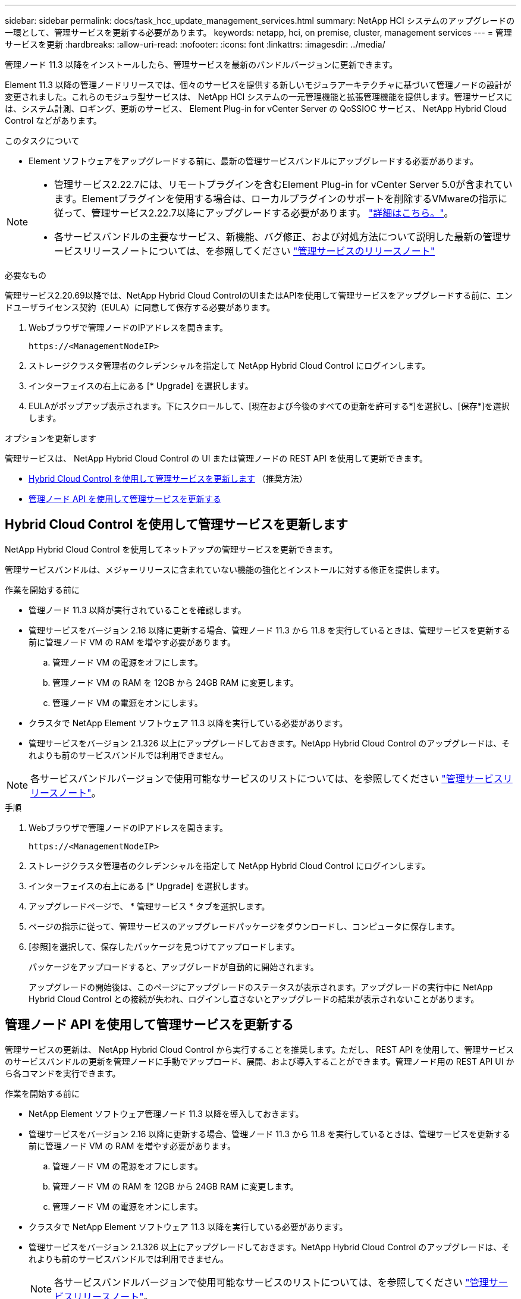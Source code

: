 ---
sidebar: sidebar 
permalink: docs/task_hcc_update_management_services.html 
summary: NetApp HCI システムのアップグレードの一環として、管理サービスを更新する必要があります。 
keywords: netapp, hci, on premise, cluster, management services 
---
= 管理サービスを更新
:hardbreaks:
:allow-uri-read: 
:nofooter: 
:icons: font
:linkattrs: 
:imagesdir: ../media/


[role="lead"]
管理ノード 11.3 以降をインストールしたら、管理サービスを最新のバンドルバージョンに更新できます。

Element 11.3 以降の管理ノードリリースでは、個々のサービスを提供する新しいモジュラアーキテクチャに基づいて管理ノードの設計が変更されました。これらのモジュラ型サービスは、 NetApp HCI システムの一元管理機能と拡張管理機能を提供します。管理サービスには、システム計測、ロギング、更新のサービス、 Element Plug-in for vCenter Server の QoSSIOC サービス、 NetApp Hybrid Cloud Control などがあります。

.このタスクについて
* Element ソフトウェアをアップグレードする前に、最新の管理サービスバンドルにアップグレードする必要があります。


[NOTE]
====
* 管理サービス2.22.7には、リモートプラグインを含むElement Plug-in for vCenter Server 5.0が含まれています。Elementプラグインを使用する場合は、ローカルプラグインのサポートを削除するVMwareの指示に従って、管理サービス2.22.7以降にアップグレードする必要があります。 https://kb.vmware.com/s/article/87880["詳細はこちら。"^]。
* 各サービスバンドルの主要なサービス、新機能、バグ修正、および対処方法について説明した最新の管理サービスリリースノートについては、を参照してください https://kb.netapp.com/Advice_and_Troubleshooting/Data_Storage_Software/Management_services_for_Element_Software_and_NetApp_HCI/Management_Services_Release_Notes["管理サービスのリリースノート"^]


====
.必要なもの
管理サービス2.20.69以降では、NetApp Hybrid Cloud ControlのUIまたはAPIを使用して管理サービスをアップグレードする前に、エンドユーザライセンス契約（EULA）に同意して保存する必要があります。

. Webブラウザで管理ノードのIPアドレスを開きます。
+
[listing]
----
https://<ManagementNodeIP>
----
. ストレージクラスタ管理者のクレデンシャルを指定して NetApp Hybrid Cloud Control にログインします。
. インターフェイスの右上にある [* Upgrade] を選択します。
. EULAがポップアップ表示されます。下にスクロールして、[現在および今後のすべての更新を許可する*]を選択し、[保存*]を選択します。


.オプションを更新します
管理サービスは、 NetApp Hybrid Cloud Control の UI または管理ノードの REST API を使用して更新できます。

* <<Hybrid Cloud Control を使用して管理サービスを更新します>> （推奨方法）
* <<管理ノード API を使用して管理サービスを更新する>>




== Hybrid Cloud Control を使用して管理サービスを更新します

NetApp Hybrid Cloud Control を使用してネットアップの管理サービスを更新できます。

管理サービスバンドルは、メジャーリリースに含まれていない機能の強化とインストールに対する修正を提供します。

.作業を開始する前に
* 管理ノード 11.3 以降が実行されていることを確認します。
* 管理サービスをバージョン 2.16 以降に更新する場合、管理ノード 11.3 から 11.8 を実行しているときは、管理サービスを更新する前に管理ノード VM の RAM を増やす必要があります。
+
.. 管理ノード VM の電源をオフにします。
.. 管理ノード VM の RAM を 12GB から 24GB RAM に変更します。
.. 管理ノード VM の電源をオンにします。


* クラスタで NetApp Element ソフトウェア 11.3 以降を実行している必要があります。
* 管理サービスをバージョン 2.1.326 以上にアップグレードしておきます。NetApp Hybrid Cloud Control のアップグレードは、それよりも前のサービスバンドルでは利用できません。



NOTE: 各サービスバンドルバージョンで使用可能なサービスのリストについては、を参照してください https://kb.netapp.com/Advice_and_Troubleshooting/Data_Storage_Software/Management_services_for_Element_Software_and_NetApp_HCI/Management_Services_Release_Notes["管理サービスリリースノート"^]。

.手順
. Webブラウザで管理ノードのIPアドレスを開きます。
+
[listing]
----
https://<ManagementNodeIP>
----
. ストレージクラスタ管理者のクレデンシャルを指定して NetApp Hybrid Cloud Control にログインします。
. インターフェイスの右上にある [* Upgrade] を選択します。
. アップグレードページで、 * 管理サービス * タブを選択します。
. ページの指示に従って、管理サービスのアップグレードパッケージをダウンロードし、コンピュータに保存します。
. [参照]を選択して、保存したパッケージを見つけてアップロードします。
+
パッケージをアップロードすると、アップグレードが自動的に開始されます。

+
アップグレードの開始後は、このページにアップグレードのステータスが表示されます。アップグレードの実行中に NetApp Hybrid Cloud Control との接続が失われ、ログインし直さないとアップグレードの結果が表示されないことがあります。





== 管理ノード API を使用して管理サービスを更新する

管理サービスの更新は、 NetApp Hybrid Cloud Control から実行することを推奨します。ただし、 REST API を使用して、管理サービスのサービスバンドルの更新を管理ノードに手動でアップロード、展開、および導入することができます。管理ノード用の REST API UI から各コマンドを実行できます。

.作業を開始する前に
* NetApp Element ソフトウェア管理ノード 11.3 以降を導入しておきます。
* 管理サービスをバージョン 2.16 以降に更新する場合、管理ノード 11.3 から 11.8 を実行しているときは、管理サービスを更新する前に管理ノード VM の RAM を増やす必要があります。
+
.. 管理ノード VM の電源をオフにします。
.. 管理ノード VM の RAM を 12GB から 24GB RAM に変更します。
.. 管理ノード VM の電源をオンにします。


* クラスタで NetApp Element ソフトウェア 11.3 以降を実行している必要があります。
* 管理サービスをバージョン 2.1.326 以上にアップグレードしておきます。NetApp Hybrid Cloud Control のアップグレードは、それよりも前のサービスバンドルでは利用できません。
+

NOTE: 各サービスバンドルバージョンで使用可能なサービスのリストについては、を参照してください https://kb.netapp.com/Advice_and_Troubleshooting/Data_Storage_Software/Management_services_for_Element_Software_and_NetApp_HCI/Management_Services_Release_Notes["管理サービスリリースノート"^]。



.手順
. 管理ノードで REST API UI を開きます。
+
https://<ManagementNodeIP>/mnode`

. 「 * Authorize * 」（認証）を選択して、次の手順を実行
+
.. クラスタのユーザ名とパスワードを入力します。
.. 値がまだ入力されていない場合は、クライアント ID を「 m node-client 」として入力します。
.. セッションを開始するには、 * Authorize * を選択します。
.. ウィンドウを閉じます。


. 管理ノードにサービスバンドルをアップロードして展開するには 'put/services/upload' コマンドを使用します
. 管理ノードに管理サービスを配備します :PUT /services/deploy
. 更新のステータスを監視します。「 get/services/update/status 」
+
更新が成功すると、次の例のような結果が返されます。

+
[listing]
----
{
"current_version": "2.10.29",
"details": "Updated to version 2.17.52",
"status": "success"
}
----


[discrete]
== 詳細については、こちらをご覧ください

* https://docs.netapp.com/us-en/vcp/index.html["vCenter Server 向け NetApp Element プラグイン"^]
* https://www.netapp.com/hybrid-cloud/hci-documentation/["NetApp HCI のリソースページ"^]

